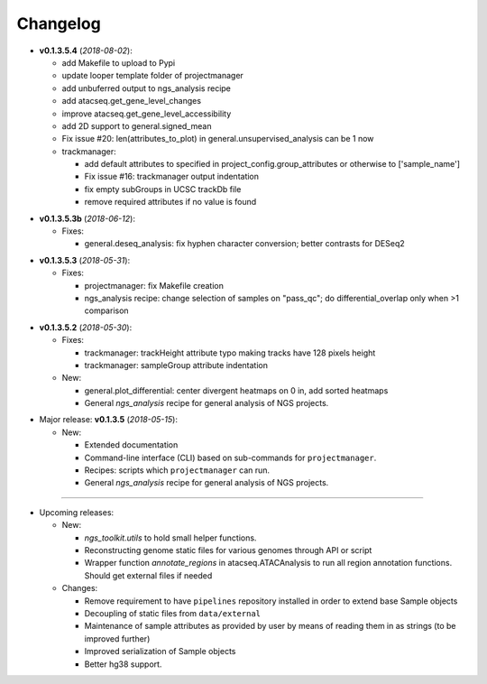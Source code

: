 Changelog
******************************

- **v0.1.3.5.4** (*2018-08-02*):

  - add Makefile to upload to Pypi
  - update looper template folder of projectmanager
  - add unbuferred output to ngs_analysis recipe
  - add atacseq.get_gene_level_changes
  - improve atacseq.get_gene_level_accessibility
  - add 2D support to general.signed_mean
  - Fix issue #20: len(attributes_to_plot) in general.unsupervised_analysis can be 1 now
  - trackmanager:

    - add default attributes to specified in project_config.group_attributes or otherwise to ['sample_name']
    - Fix issue #16: trackmanager output indentation
    - fix empty subGroups in UCSC trackDb file
    - remove required attributes if no value is found

.. |br| raw:: html

   <br />

- **v0.1.3.5.3b** (*2018-06-12*):

  - Fixes:

    - general.deseq_analysis: fix hyphen character conversion; better contrasts for DESeq2

.. |br| raw:: html

   <br />

- **v0.1.3.5.3** (*2018-05-31*):

  - Fixes:

    - projectmanager: fix Makefile creation
    - ngs_analysis recipe: change selection of samples on "pass_qc"; do differential_overlap only when >1 comparison


.. |br| raw:: html

   <br />

- **v0.1.3.5.2** (*2018-05-30*):

  - Fixes:

    - trackmanager: trackHeight attribute typo making tracks have 128 pixels height
    - trackmanager: sampleGroup attribute indentation

  - New:

    - general.plot_differential: center divergent heatmaps on 0 in, add sorted heatmaps
    - General `ngs_analysis` recipe for general analysis of NGS projects.


.. |br| raw:: html

   <br />

- Major release: **v0.1.3.5** (*2018-05-15*):

  - New:

    - Extended documentation
    - Command-line interface (CLI) based on sub-commands for ``projectmanager``.
    - Recipes: scripts which ``projectmanager`` can run.
    - General `ngs_analysis` recipe for general analysis of NGS projects.


------------


- Upcoming releases:

  - New:

    - `ngs_toolkit.utils` to hold small helper functions.
    - Reconstructing genome static files for various genomes through API or script
    - Wrapper function `annotate_regions` in atacseq.ATACAnalysis to run all region annotation functions. Should get external files if needed

  - Changes:

    - Remove requirement to have ``pipelines`` repository installed in order to extend base Sample objects
    - Decoupling of static files from ``data/external``
    - Maintenance of sample attributes as provided by user by means of reading them in as strings (to be improved further)
    - Improved serialization of Sample objects
    - Better hg38 support.
